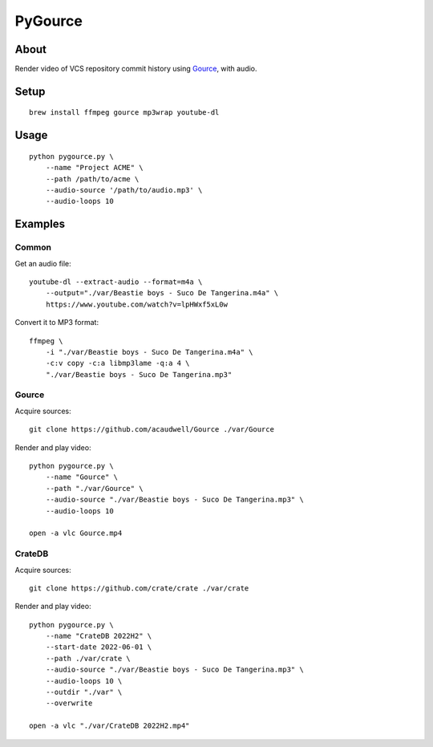 ########
PyGource
########


*****
About
*****

Render video of VCS repository commit history using `Gource`_, with audio.


*****
Setup
*****

::

    brew install ffmpeg gource mp3wrap youtube-dl


*****
Usage
*****

::

    python pygource.py \
        --name "Project ACME" \
        --path /path/to/acme \
        --audio-source '/path/to/audio.mp3' \
        --audio-loops 10


********
Examples
********

Common
======

Get an audio file::

    youtube-dl --extract-audio --format=m4a \
        --output="./var/Beastie boys - Suco De Tangerina.m4a" \
        https://www.youtube.com/watch?v=lpHWxf5xL0w

Convert it to MP3 format::

    ffmpeg \
        -i "./var/Beastie boys - Suco De Tangerina.m4a" \
        -c:v copy -c:a libmp3lame -q:a 4 \
        "./var/Beastie boys - Suco De Tangerina.mp3"

Gource
======

Acquire sources::

    git clone https://github.com/acaudwell/Gource ./var/Gource

Render and play video::

    python pygource.py \
        --name "Gource" \
        --path "./var/Gource" \
        --audio-source "./var/Beastie boys - Suco De Tangerina.mp3" \
        --audio-loops 10

    open -a vlc Gource.mp4


CrateDB
=======

Acquire sources::

    git clone https://github.com/crate/crate ./var/crate

Render and play video::

    python pygource.py \
        --name "CrateDB 2022H2" \
        --start-date 2022-06-01 \
        --path ./var/crate \
        --audio-source "./var/Beastie boys - Suco De Tangerina.mp3" \
        --audio-loops 10 \
        --outdir "./var" \
        --overwrite

    open -a vlc "./var/CrateDB 2022H2.mp4"


.. _Gource: https://github.com/acaudwell/Gource
